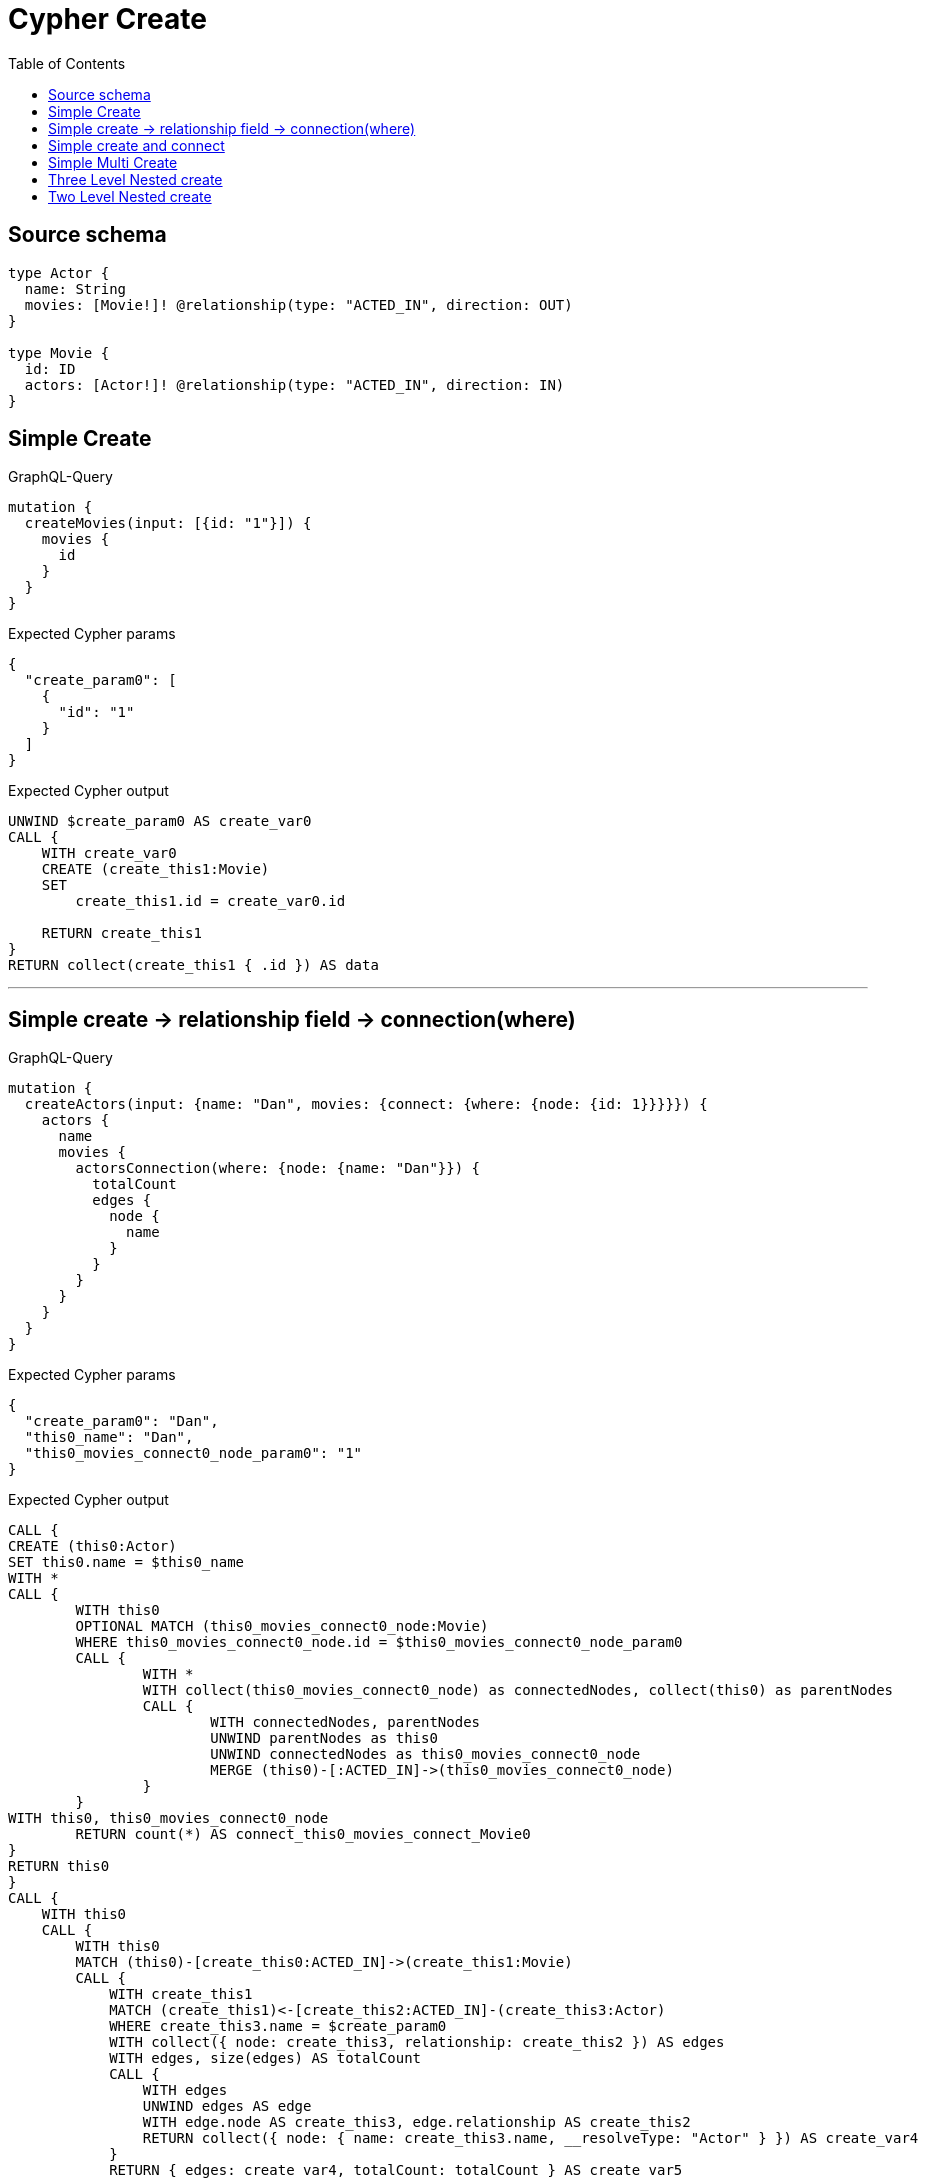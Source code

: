 :toc:

= Cypher Create

== Source schema

[source,graphql,schema=true]
----
type Actor {
  name: String
  movies: [Movie!]! @relationship(type: "ACTED_IN", direction: OUT)
}

type Movie {
  id: ID
  actors: [Actor!]! @relationship(type: "ACTED_IN", direction: IN)
}
----
== Simple Create

.GraphQL-Query
[source,graphql]
----
mutation {
  createMovies(input: [{id: "1"}]) {
    movies {
      id
    }
  }
}
----

.Expected Cypher params
[source,json]
----
{
  "create_param0": [
    {
      "id": "1"
    }
  ]
}
----

.Expected Cypher output
[source,cypher]
----
UNWIND $create_param0 AS create_var0
CALL {
    WITH create_var0
    CREATE (create_this1:Movie)
    SET
        create_this1.id = create_var0.id
    
    RETURN create_this1
}
RETURN collect(create_this1 { .id }) AS data
----

'''

== Simple create -> relationship field -> connection(where)

.GraphQL-Query
[source,graphql]
----
mutation {
  createActors(input: {name: "Dan", movies: {connect: {where: {node: {id: 1}}}}}) {
    actors {
      name
      movies {
        actorsConnection(where: {node: {name: "Dan"}}) {
          totalCount
          edges {
            node {
              name
            }
          }
        }
      }
    }
  }
}
----

.Expected Cypher params
[source,json]
----
{
  "create_param0": "Dan",
  "this0_name": "Dan",
  "this0_movies_connect0_node_param0": "1"
}
----

.Expected Cypher output
[source,cypher]
----
CALL {
CREATE (this0:Actor)
SET this0.name = $this0_name
WITH *
CALL {
	WITH this0
	OPTIONAL MATCH (this0_movies_connect0_node:Movie)
	WHERE this0_movies_connect0_node.id = $this0_movies_connect0_node_param0
	CALL {
		WITH *
		WITH collect(this0_movies_connect0_node) as connectedNodes, collect(this0) as parentNodes
		CALL {
			WITH connectedNodes, parentNodes
			UNWIND parentNodes as this0
			UNWIND connectedNodes as this0_movies_connect0_node
			MERGE (this0)-[:ACTED_IN]->(this0_movies_connect0_node)
		}
	}
WITH this0, this0_movies_connect0_node
	RETURN count(*) AS connect_this0_movies_connect_Movie0
}
RETURN this0
}
CALL {
    WITH this0
    CALL {
        WITH this0
        MATCH (this0)-[create_this0:ACTED_IN]->(create_this1:Movie)
        CALL {
            WITH create_this1
            MATCH (create_this1)<-[create_this2:ACTED_IN]-(create_this3:Actor)
            WHERE create_this3.name = $create_param0
            WITH collect({ node: create_this3, relationship: create_this2 }) AS edges
            WITH edges, size(edges) AS totalCount
            CALL {
                WITH edges
                UNWIND edges AS edge
                WITH edge.node AS create_this3, edge.relationship AS create_this2
                RETURN collect({ node: { name: create_this3.name, __resolveType: "Actor" } }) AS create_var4
            }
            RETURN { edges: create_var4, totalCount: totalCount } AS create_var5
        }
        WITH create_this1 { actorsConnection: create_var5 } AS create_this1
        RETURN collect(create_this1) AS create_var6
    }
    RETURN this0 { .name, movies: create_var6 } AS create_var7
}
RETURN [create_var7] AS data
----

'''

== Simple create and connect

.GraphQL-Query
[source,graphql]
----
mutation {
  createMovies(
    input: [{id: 1, actors: {connect: [{where: {node: {name: "Dan"}}}]}}]
  ) {
    movies {
      id
    }
  }
}
----

.Expected Cypher params
[source,json]
----
{
  "this0_id": "1",
  "this0_actors_connect0_node_param0": "Dan"
}
----

.Expected Cypher output
[source,cypher]
----
CALL {
CREATE (this0:Movie)
SET this0.id = $this0_id
WITH *
CALL {
	WITH this0
	OPTIONAL MATCH (this0_actors_connect0_node:Actor)
	WHERE this0_actors_connect0_node.name = $this0_actors_connect0_node_param0
	CALL {
		WITH *
		WITH collect(this0_actors_connect0_node) as connectedNodes, collect(this0) as parentNodes
		CALL {
			WITH connectedNodes, parentNodes
			UNWIND parentNodes as this0
			UNWIND connectedNodes as this0_actors_connect0_node
			MERGE (this0)<-[:ACTED_IN]-(this0_actors_connect0_node)
		}
	}
WITH this0, this0_actors_connect0_node
	RETURN count(*) AS connect_this0_actors_connect_Actor0
}
RETURN this0
}
CALL {
    WITH this0
    RETURN this0 { .id } AS create_var0
}
RETURN [create_var0] AS data
----

'''

== Simple Multi Create

.GraphQL-Query
[source,graphql]
----
mutation {
  createMovies(input: [{id: "1"}, {id: "2"}]) {
    movies {
      id
    }
  }
}
----

.Expected Cypher params
[source,json]
----
{
  "create_param0": [
    {
      "id": "1"
    },
    {
      "id": "2"
    }
  ]
}
----

.Expected Cypher output
[source,cypher]
----
UNWIND $create_param0 AS create_var0
CALL {
    WITH create_var0
    CREATE (create_this1:Movie)
    SET
        create_this1.id = create_var0.id
    
    RETURN create_this1
}
RETURN collect(create_this1 { .id }) AS data
----

'''

== Three Level Nested create

.GraphQL-Query
[source,graphql]
----
mutation {
  createMovies(
    input: [{id: "1", actors: {create: [{node: {name: "actor 1", movies: {create: [{node: {id: "10"}}]}}}]}}, {id: "2", actors: {create: [{node: {name: "actor 2", movies: {create: [{node: {id: "20"}}]}}}]}}]
  ) {
    movies {
      id
    }
  }
}
----

.Expected Cypher params
[source,json]
----
{
  "create_param0": [
    {
      "id": "1",
      "actors": {
        "create": [
          {
            "node": {
              "name": "actor 1",
              "movies": {
                "create": [
                  {
                    "node": {
                      "id": "10"
                    }
                  }
                ]
              }
            }
          }
        ]
      }
    },
    {
      "id": "2",
      "actors": {
        "create": [
          {
            "node": {
              "name": "actor 2",
              "movies": {
                "create": [
                  {
                    "node": {
                      "id": "20"
                    }
                  }
                ]
              }
            }
          }
        ]
      }
    }
  ]
}
----

.Expected Cypher output
[source,cypher]
----
UNWIND $create_param0 AS create_var0
CALL {
    WITH create_var0
    CREATE (create_this1:Movie)
    SET
        create_this1.id = create_var0.id
    WITH create_this1, create_var0
    CALL {
        WITH create_this1, create_var0
        UNWIND create_var0.actors.create AS create_var2
        WITH create_var2.node AS create_var3, create_var2.edge AS create_var4, create_this1
        CREATE (create_this5:Actor)
        SET
            create_this5.name = create_var3.name
        MERGE (create_this1)<-[create_this6:ACTED_IN]-(create_this5)
        WITH create_this5, create_var3
        CALL {
            WITH create_this5, create_var3
            UNWIND create_var3.movies.create AS create_var7
            WITH create_var7.node AS create_var8, create_var7.edge AS create_var9, create_this5
            CREATE (create_this10:Movie)
            SET
                create_this10.id = create_var8.id
            MERGE (create_this5)-[create_this11:ACTED_IN]->(create_this10)
            
            RETURN collect(NULL) AS create_var12
        }
        
        RETURN collect(NULL) AS create_var13
    }
    
    RETURN create_this1
}
RETURN collect(create_this1 { .id }) AS data
----

'''

== Two Level Nested create

.GraphQL-Query
[source,graphql]
----
mutation {
  createMovies(
    input: [{id: 1, actors: {create: [{node: {name: "actor 1"}}]}}, {id: 2, actors: {create: [{node: {name: "actor 2"}}]}}]
  ) {
    movies {
      id
    }
  }
}
----

.Expected Cypher params
[source,json]
----
{
  "create_param0": [
    {
      "id": "1",
      "actors": {
        "create": [
          {
            "node": {
              "name": "actor 1"
            }
          }
        ]
      }
    },
    {
      "id": "2",
      "actors": {
        "create": [
          {
            "node": {
              "name": "actor 2"
            }
          }
        ]
      }
    }
  ]
}
----

.Expected Cypher output
[source,cypher]
----
UNWIND $create_param0 AS create_var0
CALL {
    WITH create_var0
    CREATE (create_this1:Movie)
    SET
        create_this1.id = create_var0.id
    WITH create_this1, create_var0
    CALL {
        WITH create_this1, create_var0
        UNWIND create_var0.actors.create AS create_var2
        WITH create_var2.node AS create_var3, create_var2.edge AS create_var4, create_this1
        CREATE (create_this5:Actor)
        SET
            create_this5.name = create_var3.name
        MERGE (create_this1)<-[create_this6:ACTED_IN]-(create_this5)
        
        RETURN collect(NULL) AS create_var7
    }
    
    RETURN create_this1
}
RETURN collect(create_this1 { .id }) AS data
----

'''

